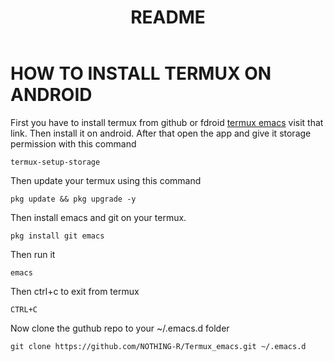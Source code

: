 #+TITLE: README
* HOW TO INSTALL TERMUX ON ANDROID
First you have to install termux from github or fdroid [[https://f-droid.org/en/packages/com.termux/][termux emacs]] visit that link. Then install it on android. After that open the app and give it storage permission with this command

#+begin_src shell
termux-setup-storage
#+end_src

Then update your termux using this command
#+begin_src shell
pkg update && pkg upgrade -y
#+end_src

Then install emacs and git on your termux.
#+begin_src shell
pkg install git emacs
#+end_src

Then run it
#+begin_src shell
emacs
#+end_src

Then ctrl+c to exit from termux
#+begin_src shell
CTRL+C
#+end_src

Now clone the guthub repo to your ~/.emacs.d folder
#+begin_src shell
git clone https://github.com/NOTHING-R/Termux_emacs.git ~/.emacs.d
#+end_src
